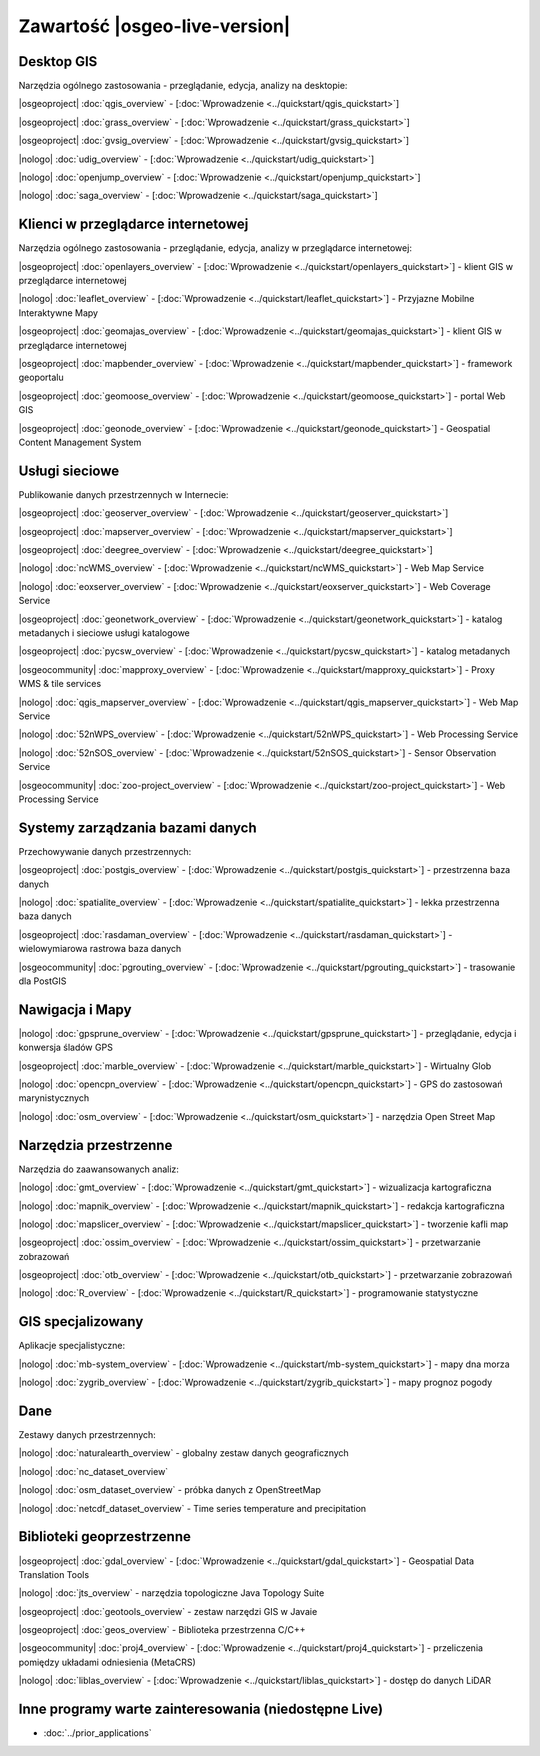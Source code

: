 .. OSGeo-Live documentation master file, created by
   sphinx-quickstart on Tue Jul  6 14:54:20 2010.
   You can adapt this file completely to your liking, but it should at least
   contain the root `toctree` directive.

Zawartość |osgeo-live-version|
================================================================================


Desktop GIS
--------------------------------------------------------------------------------
Narzędzia ogólnego zastosowania - przeglądanie, edycja, analizy na desktopie:


|osgeoproject| :doc:`qgis_overview` - [:doc:`Wprowadzenie <../quickstart/qgis_quickstart>`]

|osgeoproject| :doc:`grass_overview` - [:doc:`Wprowadzenie <../quickstart/grass_quickstart>`]

|osgeoproject| :doc:`gvsig_overview` - [:doc:`Wprowadzenie <../quickstart/gvsig_quickstart>`]

|nologo| :doc:`udig_overview` - [:doc:`Wprowadzenie <../quickstart/udig_quickstart>`]



|nologo| :doc:`openjump_overview` - [:doc:`Wprowadzenie <../quickstart/openjump_quickstart>`]

|nologo| :doc:`saga_overview` - [:doc:`Wprowadzenie <../quickstart/saga_quickstart>`]

Klienci w przeglądarce internetowej
--------------------------------------------------------------------------------
Narzędzia ogólnego zastosowania - przeglądanie, edycja, analizy w przeglądarce internetowej:


|osgeoproject| :doc:`openlayers_overview` - [:doc:`Wprowadzenie <../quickstart/openlayers_quickstart>`] - klient GIS w przeglądarce internetowej

|nologo| :doc:`leaflet_overview` - [:doc:`Wprowadzenie <../quickstart/leaflet_quickstart>`] -  Przyjazne Mobilne  Interaktywne Mapy

|osgeoproject| :doc:`geomajas_overview` - [:doc:`Wprowadzenie <../quickstart/geomajas_quickstart>`] - klient GIS w przeglądarce internetowej

|osgeoproject| :doc:`mapbender_overview` - [:doc:`Wprowadzenie <../quickstart/mapbender_quickstart>`] - framework geoportalu



|osgeoproject| :doc:`geomoose_overview` - [:doc:`Wprowadzenie <../quickstart/geomoose_quickstart>`] - portal Web GIS



|osgeoproject| :doc:`geonode_overview` - [:doc:`Wprowadzenie <../quickstart/geonode_quickstart>`] - Geospatial Content Management System

Usługi sieciowe
--------------------------------------------------------------------------------
Publikowanie danych przestrzennych w Internecie:


|osgeoproject| :doc:`geoserver_overview` - [:doc:`Wprowadzenie <../quickstart/geoserver_quickstart>`]

|osgeoproject| :doc:`mapserver_overview` - [:doc:`Wprowadzenie <../quickstart/mapserver_quickstart>`]

|osgeoproject| :doc:`deegree_overview` - [:doc:`Wprowadzenie <../quickstart/deegree_quickstart>`]

|nologo| :doc:`ncWMS_overview` - [:doc:`Wprowadzenie <../quickstart/ncWMS_quickstart>`] - Web Map Service

|nologo| :doc:`eoxserver_overview` - [:doc:`Wprowadzenie <../quickstart/eoxserver_quickstart>`] - Web Coverage Service

|osgeoproject| :doc:`geonetwork_overview` - [:doc:`Wprowadzenie <../quickstart/geonetwork_quickstart>`] - katalog metadanych i sieciowe usługi katalogowe

|osgeoproject| :doc:`pycsw_overview` - [:doc:`Wprowadzenie <../quickstart/pycsw_quickstart>`] - katalog metadanych

|osgeocommunity| :doc:`mapproxy_overview` - [:doc:`Wprowadzenie <../quickstart/mapproxy_quickstart>`] - Proxy WMS & tile services

|nologo| :doc:`qgis_mapserver_overview` - [:doc:`Wprowadzenie <../quickstart/qgis_mapserver_quickstart>`] - Web Map Service

|nologo| :doc:`52nWPS_overview` - [:doc:`Wprowadzenie <../quickstart/52nWPS_quickstart>`] - Web Processing Service

|nologo| :doc:`52nSOS_overview` - [:doc:`Wprowadzenie <../quickstart/52nSOS_quickstart>`] - Sensor Observation Service



|osgeocommunity| :doc:`zoo-project_overview` - [:doc:`Wprowadzenie <../quickstart/zoo-project_quickstart>`] - Web Processing Service


Systemy zarządzania bazami danych
--------------------------------------------------------------------------------
Przechowywanie danych przestrzennych:


|osgeoproject| :doc:`postgis_overview` - [:doc:`Wprowadzenie <../quickstart/postgis_quickstart>`] - przestrzenna baza danych

|nologo| :doc:`spatialite_overview` - [:doc:`Wprowadzenie <../quickstart/spatialite_quickstart>`] - lekka przestrzenna baza danych

|osgeoproject| :doc:`rasdaman_overview` - [:doc:`Wprowadzenie <../quickstart/rasdaman_quickstart>`] - wielowymiarowa rastrowa baza danych

|osgeocommunity| :doc:`pgrouting_overview` - [:doc:`Wprowadzenie <../quickstart/pgrouting_quickstart>`] - trasowanie dla PostGIS

Nawigacja i Mapy
--------------------------------------------------------------------------------



|nologo| :doc:`gpsprune_overview` - [:doc:`Wprowadzenie <../quickstart/gpsprune_quickstart>`] - przeglądanie, edycja i konwersja śladów GPS

|osgeoproject| :doc:`marble_overview` - [:doc:`Wprowadzenie <../quickstart/marble_quickstart>`] - Wirtualny Glob

|nologo| :doc:`opencpn_overview` - [:doc:`Wprowadzenie <../quickstart/opencpn_quickstart>`] - GPS do zastosowań marynistycznych

|nologo| :doc:`osm_overview` - [:doc:`Wprowadzenie <../quickstart/osm_quickstart>`] - narzędzia Open Street Map



Narzędzia przestrzenne
--------------------------------------------------------------------------------
Narzędzia do zaawansowanych analiz:




|nologo| :doc:`gmt_overview` - [:doc:`Wprowadzenie <../quickstart/gmt_quickstart>`] - wizualizacja kartograficzna

|nologo| :doc:`mapnik_overview` - [:doc:`Wprowadzenie <../quickstart/mapnik_quickstart>`] - redakcja kartograficzna



|nologo| :doc:`mapslicer_overview` - [:doc:`Wprowadzenie <../quickstart/mapslicer_quickstart>`] - tworzenie kafli map

|osgeoproject| :doc:`ossim_overview` - [:doc:`Wprowadzenie <../quickstart/ossim_quickstart>`] - przetwarzanie zobrazowań 

|osgeoproject| :doc:`otb_overview` - [:doc:`Wprowadzenie <../quickstart/otb_quickstart>`] - przetwarzanie zobrazowań

|nologo| :doc:`R_overview` - [:doc:`Wprowadzenie <../quickstart/R_quickstart>`] - programowanie statystyczne

GIS specjalizowany
--------------------------------------------------------------------------------
Aplikacje specjalistyczne:








|nologo| :doc:`mb-system_overview` - [:doc:`Wprowadzenie <../quickstart/mb-system_quickstart>`] - mapy dna morza

|nologo| :doc:`zygrib_overview` - [:doc:`Wprowadzenie <../quickstart/zygrib_quickstart>`] - mapy prognoz pogody

Dane
--------------------------------------------------------------------------------
Zestawy danych przestrzennych:


|nologo| :doc:`naturalearth_overview` - globalny zestaw danych geograficznych 

|nologo| :doc:`nc_dataset_overview`

|nologo| :doc:`osm_dataset_overview` - próbka danych z OpenStreetMap 

|nologo| :doc:`netcdf_dataset_overview` - Time series temperature and precipitation

Biblioteki geoprzestrzenne
--------------------------------------------------------------------------------


|osgeoproject| :doc:`gdal_overview` - [:doc:`Wprowadzenie <../quickstart/gdal_quickstart>`] - Geospatial Data Translation Tools

|nologo| :doc:`jts_overview` - narzędzia topologiczne Java Topology Suite

|osgeoproject| :doc:`geotools_overview` - zestaw narzędzi GIS w Javaie

|osgeoproject| :doc:`geos_overview` - Biblioteka przestrzenna C/C++ 

|osgeocommunity| :doc:`proj4_overview` - [:doc:`Wprowadzenie <../quickstart/proj4_quickstart>`] - przeliczenia pomiędzy układami odniesienia (MetaCRS)

|nologo| :doc:`liblas_overview` - [:doc:`Wprowadzenie <../quickstart/liblas_quickstart>`] - dostęp do danych LiDAR 


Inne programy warte zainteresowania (niedostępne Live)
--------------------------------------------------------------------------------

* :doc:`../prior_applications`

